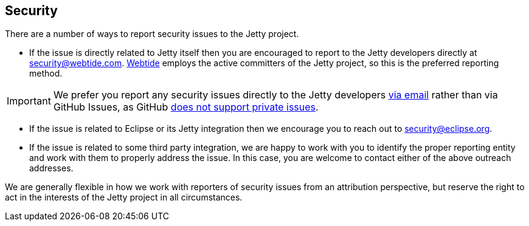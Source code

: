 //
// ========================================================================
// Copyright (c) 1995 Mort Bay Consulting Pty Ltd and others.
//
// This program and the accompanying materials are made available under the
// terms of the Eclipse Public License v. 2.0 which is available at
// https://www.eclipse.org/legal/epl-2.0, or the Apache License, Version 2.0
// which is available at https://www.apache.org/licenses/LICENSE-2.0.
//
// SPDX-License-Identifier: EPL-2.0 OR Apache-2.0
// ========================================================================
//

[[cg-security]]
== Security

There are a number of ways to report security issues to the Jetty project.

* If the issue is directly related to Jetty itself then you are encouraged to report to the Jetty developers directly at mailto:security@webtide.com[security@webtide.com].
link:https://webtide.com[Webtide] employs the active committers of the Jetty project, so this is the preferred reporting method.

[IMPORTANT]
====
We prefer you report any security issues directly to the Jetty developers mailto:security@webtide.com[via email] rather than via GitHub Issues, as GitHub https://github.com/isaacs/github/issues/37[does not support private issues].
====

* If the issue is related to Eclipse or its Jetty integration then we encourage you to reach out to mailto:security@eclipse.org[security@eclipse.org].

* If the issue is related to some third party integration, we are happy to work with you to identify the proper reporting entity and work with them to properly address the issue.
  In this case, you are welcome to contact either of the above outreach addresses.

We are generally flexible in how we work with reporters of security issues from an attribution perspective, but reserve the right to act in the interests of the Jetty project in all circumstances.
